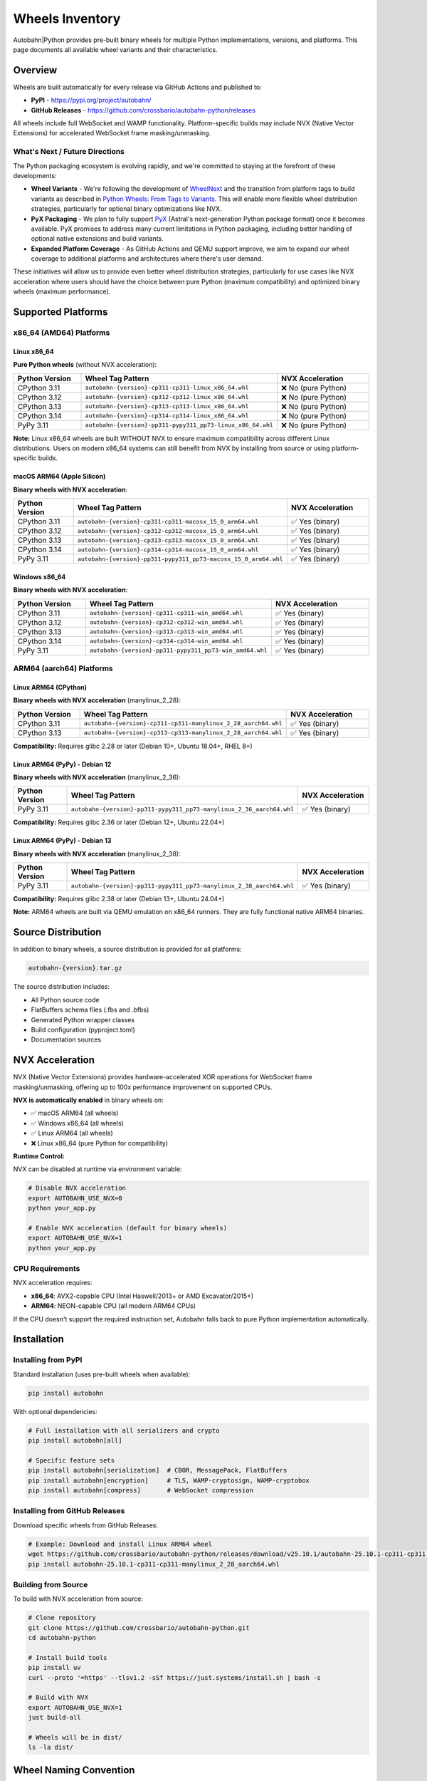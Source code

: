 .. _wheels-inventory:

Wheels Inventory
================

Autobahn|Python provides pre-built binary wheels for multiple Python implementations, versions, and platforms. This page documents all available wheel variants and their characteristics.

Overview
--------

Wheels are built automatically for every release via GitHub Actions and published to:

* **PyPI** - https://pypi.org/project/autobahn/
* **GitHub Releases** - https://github.com/crossbario/autobahn-python/releases

All wheels include full WebSocket and WAMP functionality. Platform-specific builds may include NVX (Native Vector Extensions) for accelerated WebSocket frame masking/unmasking.

What's Next / Future Directions
~~~~~~~~~~~~~~~~~~~~~~~~~~~~~~~~

The Python packaging ecosystem is evolving rapidly, and we're committed to staying at the forefront of these developments:

* **Wheel Variants** - We're following the development of `WheelNext <https://wheelnext.dev/>`_ and the transition from platform tags to build variants as described in `Python Wheels: From Tags to Variants <https://labs.quansight.org/blog/python-wheels-from-tags-to-variants>`_. This will enable more flexible wheel distribution strategies, particularly for optional binary optimizations like NVX.

* **PyX Packaging** - We plan to fully support `PyX <https://astral.sh/pyx>`_ (Astral's next-generation Python package format) once it becomes available. PyX promises to address many current limitations in Python packaging, including better handling of optional native extensions and build variants.

* **Expanded Platform Coverage** - As GitHub Actions and QEMU support improve, we aim to expand our wheel coverage to additional platforms and architectures where there's user demand.

These initiatives will allow us to provide even better wheel distribution strategies, particularly for use cases like NVX acceleration where users should have the choice between pure Python (maximum compatibility) and optimized binary wheels (maximum performance).

Supported Platforms
-------------------

x86_64 (AMD64) Platforms
~~~~~~~~~~~~~~~~~~~~~~~~

Linux x86_64
^^^^^^^^^^^^

**Pure Python wheels** (without NVX acceleration):

.. list-table::
   :header-rows: 1
   :widths: 30 30 40

   * - Python Version
     - Wheel Tag Pattern
     - NVX Acceleration
   * - CPython 3.11
     - ``autobahn-{version}-cp311-cp311-linux_x86_64.whl``
     - ❌ No (pure Python)
   * - CPython 3.12
     - ``autobahn-{version}-cp312-cp312-linux_x86_64.whl``
     - ❌ No (pure Python)
   * - CPython 3.13
     - ``autobahn-{version}-cp313-cp313-linux_x86_64.whl``
     - ❌ No (pure Python)
   * - CPython 3.14
     - ``autobahn-{version}-cp314-cp314-linux_x86_64.whl``
     - ❌ No (pure Python)
   * - PyPy 3.11
     - ``autobahn-{version}-pp311-pypy311_pp73-linux_x86_64.whl``
     - ❌ No (pure Python)

**Note:** Linux x86_64 wheels are built WITHOUT NVX to ensure maximum compatibility across different Linux distributions. Users on modern x86_64 systems can still benefit from NVX by installing from source or using platform-specific builds.

macOS ARM64 (Apple Silicon)
^^^^^^^^^^^^^^^^^^^^^^^^^^^^

**Binary wheels with NVX acceleration**:

.. list-table::
   :header-rows: 1
   :widths: 30 30 40

   * - Python Version
     - Wheel Tag Pattern
     - NVX Acceleration
   * - CPython 3.11
     - ``autobahn-{version}-cp311-cp311-macosx_15_0_arm64.whl``
     - ✅ Yes (binary)
   * - CPython 3.12
     - ``autobahn-{version}-cp312-cp312-macosx_15_0_arm64.whl``
     - ✅ Yes (binary)
   * - CPython 3.13
     - ``autobahn-{version}-cp313-cp313-macosx_15_0_arm64.whl``
     - ✅ Yes (binary)
   * - CPython 3.14
     - ``autobahn-{version}-cp314-cp314-macosx_15_0_arm64.whl``
     - ✅ Yes (binary)
   * - PyPy 3.11
     - ``autobahn-{version}-pp311-pypy311_pp73-macosx_15_0_arm64.whl``
     - ✅ Yes (binary)

Windows x86_64
^^^^^^^^^^^^^^

**Binary wheels with NVX acceleration**:

.. list-table::
   :header-rows: 1
   :widths: 30 30 40

   * - Python Version
     - Wheel Tag Pattern
     - NVX Acceleration
   * - CPython 3.11
     - ``autobahn-{version}-cp311-cp311-win_amd64.whl``
     - ✅ Yes (binary)
   * - CPython 3.12
     - ``autobahn-{version}-cp312-cp312-win_amd64.whl``
     - ✅ Yes (binary)
   * - CPython 3.13
     - ``autobahn-{version}-cp313-cp313-win_amd64.whl``
     - ✅ Yes (binary)
   * - CPython 3.14
     - ``autobahn-{version}-cp314-cp314-win_amd64.whl``
     - ✅ Yes (binary)
   * - PyPy 3.11
     - ``autobahn-{version}-pp311-pypy311_pp73-win_amd64.whl``
     - ✅ Yes (binary)

ARM64 (aarch64) Platforms
~~~~~~~~~~~~~~~~~~~~~~~~~

Linux ARM64 (CPython)
^^^^^^^^^^^^^^^^^^^^^

**Binary wheels with NVX acceleration** (manylinux_2_28):

.. list-table::
   :header-rows: 1
   :widths: 30 35 35

   * - Python Version
     - Wheel Tag Pattern
     - NVX Acceleration
   * - CPython 3.11
     - ``autobahn-{version}-cp311-cp311-manylinux_2_28_aarch64.whl``
     - ✅ Yes (binary)
   * - CPython 3.13
     - ``autobahn-{version}-cp313-cp313-manylinux_2_28_aarch64.whl``
     - ✅ Yes (binary)

**Compatibility:** Requires glibc 2.28 or later (Debian 10+, Ubuntu 18.04+, RHEL 8+)

Linux ARM64 (PyPy) - Debian 12
^^^^^^^^^^^^^^^^^^^^^^^^^^^^^^^

**Binary wheels with NVX acceleration** (manylinux_2_36):

.. list-table::
   :header-rows: 1
   :widths: 30 35 35

   * - Python Version
     - Wheel Tag Pattern
     - NVX Acceleration
   * - PyPy 3.11
     - ``autobahn-{version}-pp311-pypy311_pp73-manylinux_2_36_aarch64.whl``
     - ✅ Yes (binary)

**Compatibility:** Requires glibc 2.36 or later (Debian 12+, Ubuntu 22.04+)

Linux ARM64 (PyPy) - Debian 13
^^^^^^^^^^^^^^^^^^^^^^^^^^^^^^^

**Binary wheels with NVX acceleration** (manylinux_2_38):

.. list-table::
   :header-rows: 1
   :widths: 30 35 35

   * - Python Version
     - Wheel Tag Pattern
     - NVX Acceleration
   * - PyPy 3.11
     - ``autobahn-{version}-pp311-pypy311_pp73-manylinux_2_38_aarch64.whl``
     - ✅ Yes (binary)

**Compatibility:** Requires glibc 2.38 or later (Debian 13+, Ubuntu 24.04+)

**Note:** ARM64 wheels are built via QEMU emulation on x86_64 runners. They are fully functional native ARM64 binaries.

Source Distribution
-------------------

In addition to binary wheels, a source distribution is provided for all platforms:

.. code-block:: text

   autobahn-{version}.tar.gz

The source distribution includes:

* All Python source code
* FlatBuffers schema files (.fbs and .bfbs)
* Generated Python wrapper classes
* Build configuration (pyproject.toml)
* Documentation sources

NVX Acceleration
----------------

NVX (Native Vector Extensions) provides hardware-accelerated XOR operations for WebSocket frame masking/unmasking, offering up to 100x performance improvement on supported CPUs.

**NVX is automatically enabled** in binary wheels on:

* ✅ macOS ARM64 (all wheels)
* ✅ Windows x86_64 (all wheels)
* ✅ Linux ARM64 (all wheels)
* ❌ Linux x86_64 (pure Python for compatibility)

**Runtime Control:**

NVX can be disabled at runtime via environment variable:

.. code-block:: bash

   # Disable NVX acceleration
   export AUTOBAHN_USE_NVX=0
   python your_app.py

   # Enable NVX acceleration (default for binary wheels)
   export AUTOBAHN_USE_NVX=1
   python your_app.py

CPU Requirements
~~~~~~~~~~~~~~~~

NVX acceleration requires:

* **x86_64**: AVX2-capable CPU (Intel Haswell/2013+ or AMD Excavator/2015+)
* **ARM64**: NEON-capable CPU (all modern ARM64 CPUs)

If the CPU doesn't support the required instruction set, Autobahn falls back to pure Python implementation automatically.

Installation
------------

Installing from PyPI
~~~~~~~~~~~~~~~~~~~~

Standard installation (uses pre-built wheels when available):

.. code-block:: bash

   pip install autobahn

With optional dependencies:

.. code-block:: bash

   # Full installation with all serializers and crypto
   pip install autobahn[all]

   # Specific feature sets
   pip install autobahn[serialization]  # CBOR, MessagePack, FlatBuffers
   pip install autobahn[encryption]     # TLS, WAMP-cryptosign, WAMP-cryptobox
   pip install autobahn[compress]       # WebSocket compression

Installing from GitHub Releases
~~~~~~~~~~~~~~~~~~~~~~~~~~~~~~~~

Download specific wheels from GitHub Releases:

.. code-block:: bash

   # Example: Download and install Linux ARM64 wheel
   wget https://github.com/crossbario/autobahn-python/releases/download/v25.10.1/autobahn-25.10.1-cp311-cp311-manylinux_2_28_aarch64.whl
   pip install autobahn-25.10.1-cp311-cp311-manylinux_2_28_aarch64.whl

Building from Source
~~~~~~~~~~~~~~~~~~~~

To build with NVX acceleration from source:

.. code-block:: bash

   # Clone repository
   git clone https://github.com/crossbario/autobahn-python.git
   cd autobahn-python

   # Install build tools
   pip install uv
   curl --proto '=https' --tlsv1.2 -sSf https://just.systems/install.sh | bash -s

   # Build with NVX
   export AUTOBAHN_USE_NVX=1
   just build-all

   # Wheels will be in dist/
   ls -la dist/

Wheel Naming Convention
------------------------

Wheel filenames follow the `PEP 427 <https://peps.python.org/pep-0427/>`_ naming convention:

.. code-block:: text

   {distribution}-{version}(-{build tag})?-{python tag}-{abi tag}-{platform tag}.whl

Example breakdown:

.. code-block:: text

   autobahn-25.10.1-cp313-cp313-manylinux_2_28_aarch64.whl
   ^^^^^^^^ ^^^^^^^ ^^^^^ ^^^^^ ^^^^^^^^^^^^^^^^^^^^^^^^^
   │        │       │     │     └─ Platform: manylinux 2.28 on ARM64
   │        │       │     └─────── ABI: CPython 3.13 stable ABI
   │        │       └───────────── Python: CPython 3.13
   │        └───────────────────── Version: 25.10.1
   └────────────────────────────── Package: autobahn

Common Tags
~~~~~~~~~~~

**Python tags:**

* ``cp311``, ``cp312``, ``cp313``, ``cp314`` - CPython 3.11, 3.12, 3.13, 3.14
* ``pp311`` - PyPy 3.11

**Platform tags:**

* ``linux_x86_64`` - Linux on x86_64 (AMD64)
* ``manylinux_2_28_aarch64`` - Linux on ARM64 with glibc 2.28+
* ``manylinux_2_36_aarch64`` - Linux on ARM64 with glibc 2.36+
* ``manylinux_2_38_aarch64`` - Linux on ARM64 with glibc 2.38+
* ``macosx_15_0_arm64`` - macOS 15+ on Apple Silicon
* ``win_amd64`` - Windows on x86_64

Verifying Wheels
----------------

All wheels are cryptographically signed and can be verified:

.. code-block:: bash

   # Verify wheel integrity
   pip install autobahn --no-deps --dry-run

   # Check wheel metadata
   unzip -l autobahn-25.10.1-cp313-cp313-linux_x86_64.whl | grep -E "\.dist-info"

Source distribution integrity verification reports are included in GitHub Releases.

Build Infrastructure
--------------------

x86_64 Wheels
~~~~~~~~~~~~~

Built on **GitHub-hosted runners** using native compilation:

* **Linux x86_64**: ubuntu-24.04 runners
* **macOS ARM64**: macos-15 runners (Apple Silicon)
* **Windows x86_64**: windows-2022 runners

ARM64 Wheels
~~~~~~~~~~~~

Built via **QEMU emulation** on ubuntu-latest runners using Docker containers:

* **CPython wheels**: Official PyPA manylinux images (quay.io/pypa/manylinux_2_28_aarch64)
* **PyPy wheels**: Custom Debian-based manylinux images with PyPy pre-installed

The ARM64 build process:

1. Set up QEMU user-mode emulation for ARM64
2. Build wheels inside ARM64 Docker containers
3. Repair wheels with auditwheel for manylinux compatibility
4. Upload to PyPI and GitHub Releases

Related Documentation
---------------------

* `PyPI Package <https://pypi.org/project/autobahn/>`_
* `GitHub Releases <https://github.com/crossbario/autobahn-python/releases>`_
* `PEP 427 - The Wheel Binary Package Format <https://peps.python.org/pep-0427/>`_
* `PEP 600 - Future manylinux Platform Tags <https://peps.python.org/pep-0600/>`_
